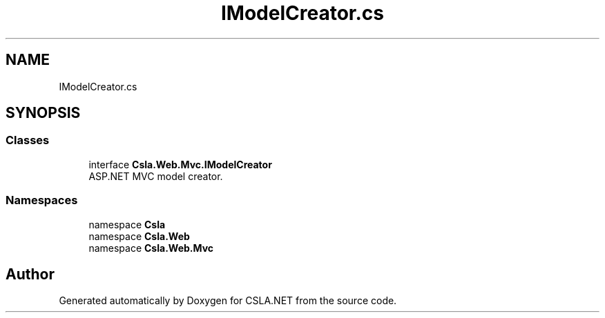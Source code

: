 .TH "IModelCreator.cs" 3 "Thu Jul 22 2021" "Version 5.4.2" "CSLA.NET" \" -*- nroff -*-
.ad l
.nh
.SH NAME
IModelCreator.cs
.SH SYNOPSIS
.br
.PP
.SS "Classes"

.in +1c
.ti -1c
.RI "interface \fBCsla\&.Web\&.Mvc\&.IModelCreator\fP"
.br
.RI "ASP\&.NET MVC model creator\&. "
.in -1c
.SS "Namespaces"

.in +1c
.ti -1c
.RI "namespace \fBCsla\fP"
.br
.ti -1c
.RI "namespace \fBCsla\&.Web\fP"
.br
.ti -1c
.RI "namespace \fBCsla\&.Web\&.Mvc\fP"
.br
.in -1c
.SH "Author"
.PP 
Generated automatically by Doxygen for CSLA\&.NET from the source code\&.
